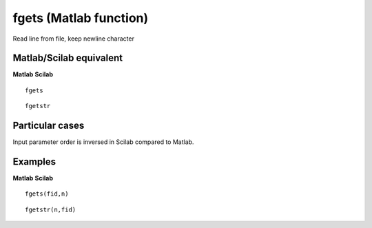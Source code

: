 


fgets (Matlab function)
=======================

Read line from file, keep newline character



Matlab/Scilab equivalent
~~~~~~~~~~~~~~~~~~~~~~~~
**Matlab** **Scilab**

::

    fgets



::

    fgetstr




Particular cases
~~~~~~~~~~~~~~~~

Input parameter order is inversed in Scilab compared to Matlab.



Examples
~~~~~~~~
**Matlab** **Scilab**

::

    fgets(fid,n)



::

    fgetstr(n,fid)




